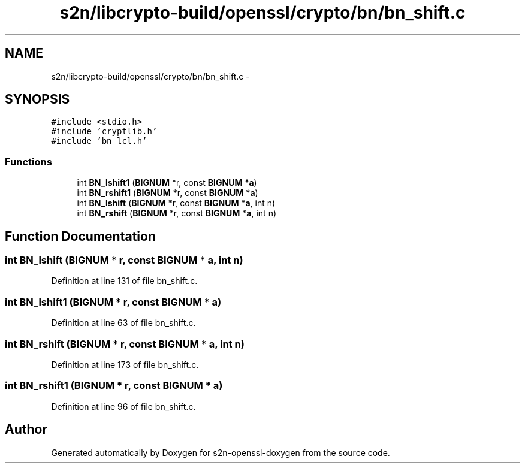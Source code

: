 .TH "s2n/libcrypto-build/openssl/crypto/bn/bn_shift.c" 3 "Thu Jun 30 2016" "s2n-openssl-doxygen" \" -*- nroff -*-
.ad l
.nh
.SH NAME
s2n/libcrypto-build/openssl/crypto/bn/bn_shift.c \- 
.SH SYNOPSIS
.br
.PP
\fC#include <stdio\&.h>\fP
.br
\fC#include 'cryptlib\&.h'\fP
.br
\fC#include 'bn_lcl\&.h'\fP
.br

.SS "Functions"

.in +1c
.ti -1c
.RI "int \fBBN_lshift1\fP (\fBBIGNUM\fP *r, const \fBBIGNUM\fP *\fBa\fP)"
.br
.ti -1c
.RI "int \fBBN_rshift1\fP (\fBBIGNUM\fP *r, const \fBBIGNUM\fP *\fBa\fP)"
.br
.ti -1c
.RI "int \fBBN_lshift\fP (\fBBIGNUM\fP *r, const \fBBIGNUM\fP *\fBa\fP, int n)"
.br
.ti -1c
.RI "int \fBBN_rshift\fP (\fBBIGNUM\fP *r, const \fBBIGNUM\fP *\fBa\fP, int n)"
.br
.in -1c
.SH "Function Documentation"
.PP 
.SS "int BN_lshift (\fBBIGNUM\fP * r, const \fBBIGNUM\fP * a, int n)"

.PP
Definition at line 131 of file bn_shift\&.c\&.
.SS "int BN_lshift1 (\fBBIGNUM\fP * r, const \fBBIGNUM\fP * a)"

.PP
Definition at line 63 of file bn_shift\&.c\&.
.SS "int BN_rshift (\fBBIGNUM\fP * r, const \fBBIGNUM\fP * a, int n)"

.PP
Definition at line 173 of file bn_shift\&.c\&.
.SS "int BN_rshift1 (\fBBIGNUM\fP * r, const \fBBIGNUM\fP * a)"

.PP
Definition at line 96 of file bn_shift\&.c\&.
.SH "Author"
.PP 
Generated automatically by Doxygen for s2n-openssl-doxygen from the source code\&.
